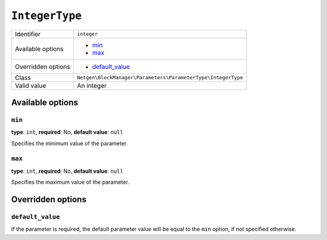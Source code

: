 ``IntegerType``
===============

+--------------------+--------------------------------------------------------------+
| Identifier         | ``integer``                                                  |
+--------------------+--------------------------------------------------------------+
| Available options  | - `min`_                                                     |
|                    | - `max`_                                                     |
+--------------------+--------------------------------------------------------------+
| Overridden options | - `default_value`_                                           |
+--------------------+--------------------------------------------------------------+
| Class              | ``Netgen\BlockManager\Parameters\ParameterType\IntegerType`` |
+--------------------+--------------------------------------------------------------+
| Valid value        | An integer                                                   |
+--------------------+--------------------------------------------------------------+

Available options
-----------------

``min``
~~~~~~~

**type**: ``int``, **required**: No, **default value**: ``null``

Specifies the minimum value of the parameter.

``max``
~~~~~~~

**type**: ``int``, **required**: No, **default value**: ``null``

Specifies the maximum value of the parameter.

Overridden options
------------------

``default_value``
~~~~~~~~~~~~~~~~~

If the parameter is required, the default parameter value will be equal to the
``min`` option, if not specified otherwise.
